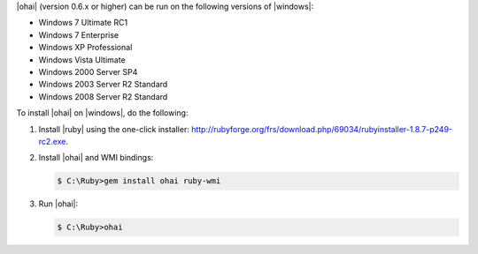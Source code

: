 .. This is an included how-to. 

|ohai| (version 0.6.x or higher) can be run on the following versions of |windows|:

* Windows 7 Ultimate RC1
* Windows 7 Enterprise
* Windows XP Professional
* Windows Vista Ultimate
* Windows 2000 Server SP4
* Windows 2003 Server R2 Standard
* Windows 2008 Server R2 Standard

To install |ohai| on |windows|, do the following:

#. Install |ruby| using the one-click installer: http://rubyforge.org/frs/download.php/69034/rubyinstaller-1.8.7-p249-rc2.exe.

#. Install |ohai| and WMI bindings:

   .. code-block:: bash

      $ C:\Ruby>gem install ohai ruby-wmi

#. Run |ohai|:

   .. code-block:: bash

      $ C:\Ruby>ohai

